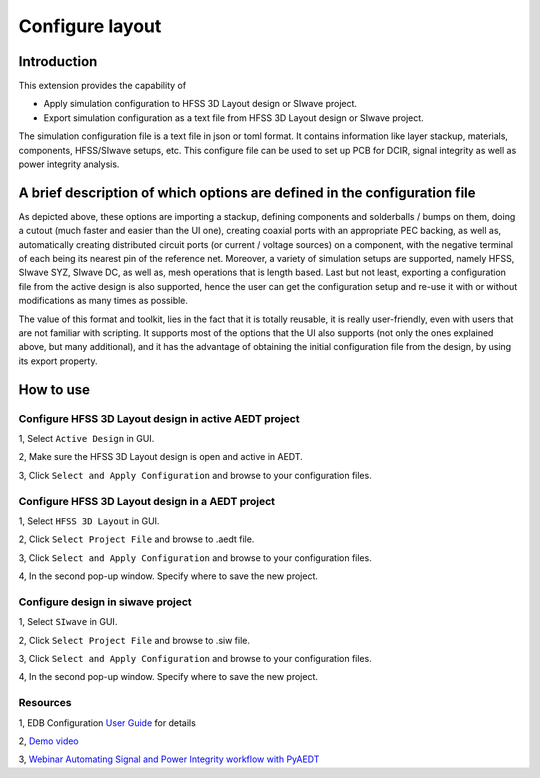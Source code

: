 Configure layout
================

------------
Introduction
------------

This extension provides the capability of

- Apply simulation configuration to HFSS 3D Layout design or SIwave project.
- Export simulation configuration as a text file from HFSS 3D Layout design or SIwave project.

The simulation configuration file is a text file in json or toml format. It contains information like layer stackup,
materials, components, HFSS/SIwave setups, etc. This configure file can be used to set up PCB for DCIR, signal
integrity as well as power integrity analysis.

.. image:: ../../../_static/extensions/configure_edb_way_of_work.png
  :width: 800
  :alt: Principle of working of Layout UI

--------------------------------------------------------------------------
A brief description of which options are defined in the configuration file
--------------------------------------------------------------------------


.. image:: ../../../_static/extensions/edb_config_setup.png
  :width: 800
  :alt: Setup defined by a configuration file

As depicted above, these options are importing a stackup, defining components and solderballs / bumps on them,
doing a cutout (much faster and easier than the UI one),
creating coaxial ports with an appropriate PEC backing, as well as, automatically creating distributed circuit ports (or current / voltage sources) on a component,
with the negative terminal of each being its nearest pin of the reference net. Moreover, a variety of simulation setups are supported, namely HFSS, SIwave SYZ, SIwave DC,
as well as, mesh operations that is length based. Last but not least, exporting a configuration file from the active design is also supported, hence the user can get the
configuration setup and re-use it with or without modifications as many times as possible.

The value of this format and toolkit, lies in the fact that it is totally reusable, it is really user-friendly, even with users that are not familiar with scripting.
It supports most of the options that the UI also supports (not only the ones explained above, but many additional), and it has the advantage of obtaining the initial
configuration file from the design, by using its export property.

----------
How to use
----------

.. image:: ../../../_static/extensions/configure_edb.png
  :width: 800
  :alt: Configure Layout UI

~~~~~~~~~~~~~~~~~~~~~~~~~~~~~~~~~~~~~~~~~~~~~~~~~~~~~~~~~
Configure HFSS 3D Layout design in active AEDT project
~~~~~~~~~~~~~~~~~~~~~~~~~~~~~~~~~~~~~~~~~~~~~~~~~~~~~~~~~

1, Select ``Active Design`` in GUI.

2, Make sure the HFSS 3D Layout design is open and active in AEDT.

3, Click ``Select and Apply Configuration`` and browse to your configuration files.

~~~~~~~~~~~~~~~~~~~~~~~~~~~~~~~~~~~~~~~~~~~~~~~~~
Configure HFSS 3D Layout design in a AEDT project
~~~~~~~~~~~~~~~~~~~~~~~~~~~~~~~~~~~~~~~~~~~~~~~~~

1, Select ``HFSS 3D Layout`` in GUI.

2, Click ``Select Project File`` and browse to .aedt file.

3, Click ``Select and Apply Configuration`` and browse to your configuration files.

4, In the second pop-up window. Specify where to save the new project.


~~~~~~~~~~~~~~~~~~~~~~~~~~~~~~~~~~
Configure design in siwave project
~~~~~~~~~~~~~~~~~~~~~~~~~~~~~~~~~~

1, Select ``SIwave`` in GUI.

2, Click ``Select Project File`` and browse to .siw file.

3, Click ``Select and Apply Configuration`` and browse to your configuration files.

4, In the second pop-up window. Specify where to save the new project.

~~~~~~~~~
Resources
~~~~~~~~~

1, EDB Configuration `User Guide`_ for details

.. _User Guide: https://edb.docs.pyansys.com/version/stable/examples/use_configuration/index.html

2, `Demo video`_

.. _Demo video: https://www.linkedin.com/posts/electronics-simulation_accelerate-hfss-configuration-via-ansys-pyedb-activity-7252325488168177666-ypbN/?utm_source=share&utm_medium=member_desktop

3, `Webinar Automating Signal and Power Integrity workflow with PyAEDT`_

.. _Webinar Automating Signal and Power Integrity workflow with PyAEDT: https://www.ansys.com/webinars/automating-signal-power-integrity-workflow-pyaedt?campaignID=7013g000000Y8uOAAS&utm_campaign=product&utm_content=digital_electronics_oktopost-Ansys+Electronics_oktopost-%25campaign_n&utm_medium=social-organic&utm_source=LinkedIn
